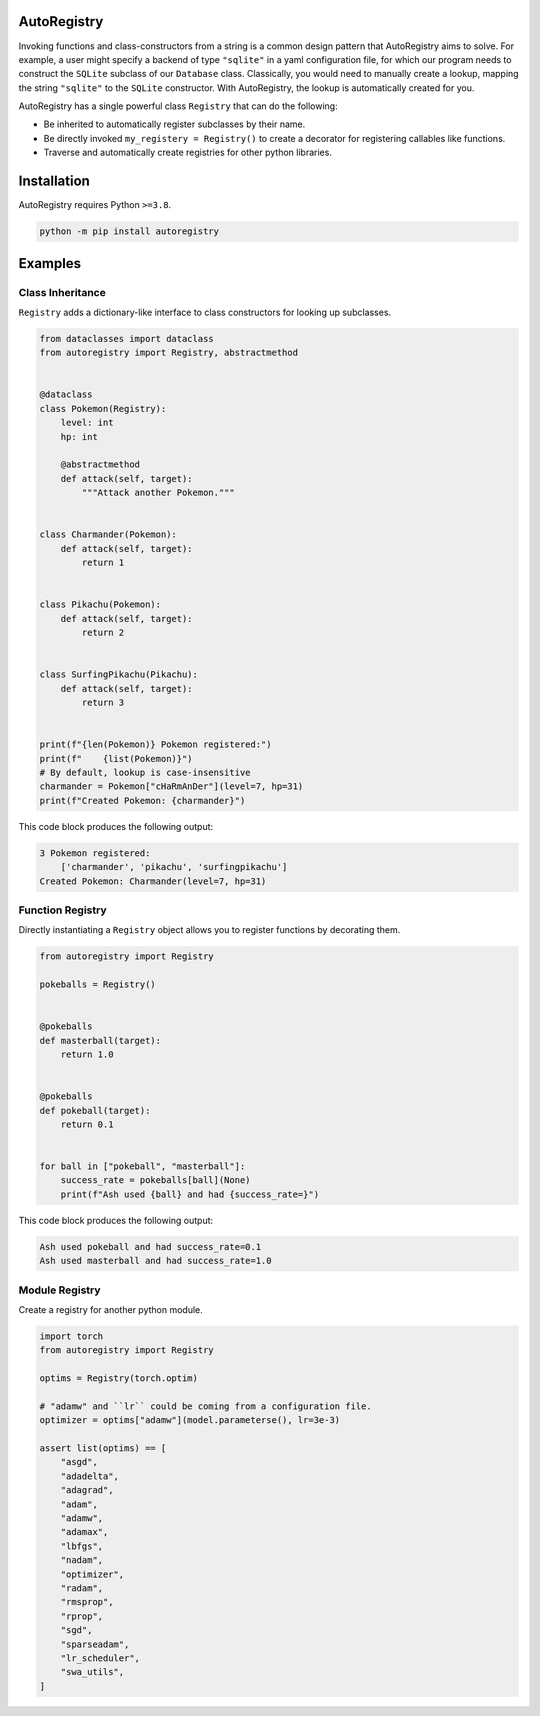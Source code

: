 .. image:: https://raw.githubusercontent.com/BrianPugh/autoregistry/main/assets/logo_400w.png

|Python compat| |PyPi| |GHA tests| |Codecov report| |readthedocs|

.. inclusion-marker-do-not-remove

AutoRegistry
============

Invoking functions and class-constructors from a string is a common design pattern
that AutoRegistry aims to solve.
For example, a user might specify a backend of type ``"sqlite"`` in a yaml configuration
file, for which our program needs to construct the ``SQLite`` subclass of our ``Database`` class.
Classically, you would need to manually create a lookup, mapping the string ``"sqlite"`` to
the ``SQLite`` constructor.
With AutoRegistry, the lookup is automatically created for you.


AutoRegistry has a single  powerful class ``Registry`` that can do the following:

* Be inherited to automatically register subclasses by their name.

* Be directly invoked ``my_registery = Registry()`` to create a decorator
  for registering callables like functions.

* Traverse and automatically create registries for other python libraries.

.. inclusion-marker-remove

Installation
============
AutoRegistry requires Python ``>=3.8``.

.. code-block:: bash

   python -m pip install autoregistry


Examples
========

Class Inheritance
^^^^^^^^^^^^^^^^^

``Registry`` adds a dictionary-like interface to class constructors
for looking up subclasses.

.. code-block:: python

   from dataclasses import dataclass
   from autoregistry import Registry, abstractmethod


   @dataclass
   class Pokemon(Registry):
       level: int
       hp: int

       @abstractmethod
       def attack(self, target):
           """Attack another Pokemon."""


   class Charmander(Pokemon):
       def attack(self, target):
           return 1


   class Pikachu(Pokemon):
       def attack(self, target):
           return 2


   class SurfingPikachu(Pikachu):
       def attack(self, target):
           return 3


   print(f"{len(Pokemon)} Pokemon registered:")
   print(f"    {list(Pokemon)}")
   # By default, lookup is case-insensitive
   charmander = Pokemon["cHaRmAnDer"](level=7, hp=31)
   print(f"Created Pokemon: {charmander}")

This code block produces the following output:

.. code-block::

   3 Pokemon registered:
       ['charmander', 'pikachu', 'surfingpikachu']
   Created Pokemon: Charmander(level=7, hp=31)


Function Registry
^^^^^^^^^^^^^^^^^

Directly instantiating a ``Registry`` object allows you to
register functions by decorating them.

.. code-block:: python

   from autoregistry import Registry

   pokeballs = Registry()


   @pokeballs
   def masterball(target):
       return 1.0


   @pokeballs
   def pokeball(target):
       return 0.1


   for ball in ["pokeball", "masterball"]:
       success_rate = pokeballs[ball](None)
       print(f"Ash used {ball} and had {success_rate=}")

This code block produces the following output:

.. code-block:: text

   Ash used pokeball and had success_rate=0.1
   Ash used masterball and had success_rate=1.0


Module Registry
^^^^^^^^^^^^^^^

Create a registry for another python module.

.. code-block:: python

   import torch
   from autoregistry import Registry

   optims = Registry(torch.optim)

   # "adamw" and ``lr`` could be coming from a configuration file.
   optimizer = optims["adamw"](model.parameterse(), lr=3e-3)

   assert list(optims) == [
       "asgd",
       "adadelta",
       "adagrad",
       "adam",
       "adamw",
       "adamax",
       "lbfgs",
       "nadam",
       "optimizer",
       "radam",
       "rmsprop",
       "rprop",
       "sgd",
       "sparseadam",
       "lr_scheduler",
       "swa_utils",
   ]


.. |GHA tests| image:: https://github.com/BrianPugh/autoregistry/workflows/tests/badge.svg
   :target: https://github.com/BrianPugh/autoregistry/actions?query=workflow%3Atests
   :alt: GHA Status
.. |Codecov report| image:: https://codecov.io/github/BrianPugh/autoregistry/coverage.svg?branch=main
   :target: https://codecov.io/github/BrianPugh/autoregistry?branch=main
   :alt: Coverage
.. |readthedocs| image:: https://readthedocs.org/projects/autoregistry/badge/?version=latest
        :target: https://autoregistry.readthedocs.io/en/latest/?badge=latest
        :alt: Documentation Status
.. |Python compat| image:: https://img.shields.io/badge/>=python-3.8-blue.svg
.. |PyPi| image:: https://img.shields.io/pypi/v/autoregistry.svg
        :target: https://pypi.python.org/pypi/autoregistry
